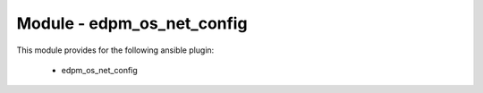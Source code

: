 ==============================
Module - edpm_os_net_config
==============================


This module provides for the following ansible plugin:

    * edpm_os_net_config


.. ansibleautoplugin::
   :module: plugins/modules/edpm_os_net_config.py
   :documentation: true
   :examples: true
